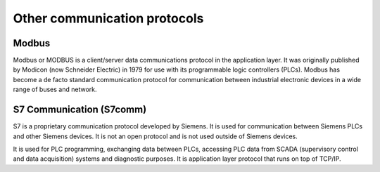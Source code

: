 =============================
Other communication protocols
=============================

Modbus
======
Modbus or MODBUS is a client/server data communications protocol in the application layer. It was originally published by 
Modicon (now Schneider Electric) in 1979 for use with its programmable logic controllers (PLCs). Modbus has become a de facto 
standard communication protocol for communication between industrial electronic devices in a wide range of buses and network.


S7 Communication (S7comm)
=========================
S7 is a proprietary communication protocol developed by Siemens. It is used for communication between Siemens PLCs and other
Siemens devices. It is not an open protocol and is not used outside of Siemens devices.

It is used for PLC programming, exchanging data between PLCs, accessing PLC data from SCADA (supervisory control and data acquisition) 
systems and diagnostic purposes. It is application layer protocol that runs on top of TCP/IP.